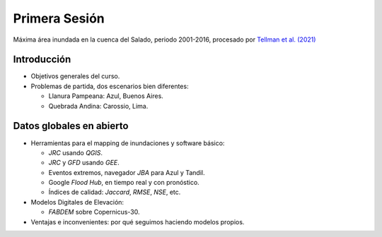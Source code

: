 
Primera Sesión
==============

.. image:: ./Pics/SaladoMaxExtent.png
  :width: 540
  :alt: SaladoMaxExtent
  :align: center 

Máxima área inundada en la cuenca del Salado, periodo 2001-2016, procesado por `Tellman et al. (2021) 
<https://doi.org/10.1002/9781119427339.ch5>`_

Introducción
------------

* Objetivos generales del curso.

* Problemas de partida, dos escenarios bien diferentes: 

  * Llanura Pampeana: Azul, Buenos Aires. 
  * Quebrada Andina: Carossio, Lima.

Datos globales en abierto
-------------------------

* Herramientas para el mapping de inundaciones y software básico: 

  * *JRC* usando *QGIS*.
  * *JRC* y *GFD* usando *GEE*.
  * Eventos extremos, navegador *JBA* para Azul y Tandil.
  * Google *Flood Hub*, en tiempo real y con pronóstico.
  * Índices de calidad: *Jaccard*, *RMSE*, *NSE*, etc.

* Modelos Digitales de Elevación:

  * *FABDEM* sobre Copernicus-30.

* Ventajas e inconvenientes: por qué seguimos haciendo modelos propios.



